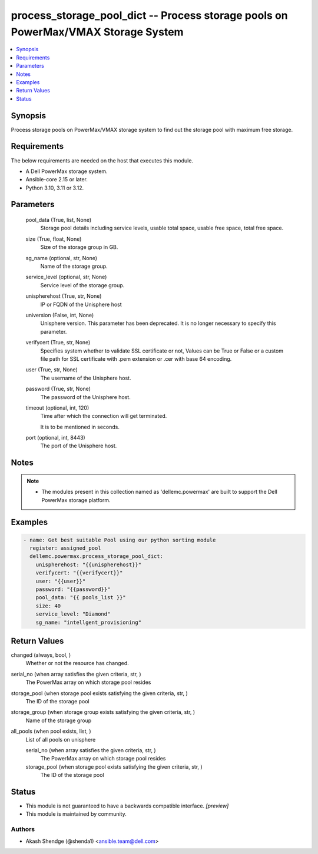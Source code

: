 .. _process_storage_pool_dict_module:


process_storage_pool_dict -- Process storage pools on PowerMax/VMAX Storage System
==================================================================================

.. contents::
   :local:
   :depth: 1


Synopsis
--------

Process storage pools on PowerMax/VMAX storage system to find out the storage pool with maximum free storage.



Requirements
------------
The below requirements are needed on the host that executes this module.

- A Dell PowerMax storage system.
- Ansible-core 2.15 or later.
- Python 3.10, 3.11 or 3.12.



Parameters
----------

  pool_data (True, list, None)
    Storage pool details including service levels, usable total space, usable free space, total free space.


  size (True, float, None)
    Size of the storage group in GB.


  sg_name (optional, str, None)
    Name of the storage group.


  service_level (optional, str, None)
    Service level of the storage group.


  unispherehost (True, str, None)
    IP or FQDN of the Unisphere host


  universion (False, int, None)
    Unisphere version. This parameter has been deprecated. It is no longer necessary to specify this parameter.


  verifycert (True, str, None)
    Specifies system whether to validate SSL certificate or not, Values can be True or False or a custom file path for SSL certificate with .pem extension or .cer with base 64 encoding.


  user (True, str, None)
    The username of the Unisphere host.


  password (True, str, None)
    The password of the Unisphere host.


  timeout (optional, int, 120)
    Time after which the connection will get terminated.

    It is to be mentioned in seconds.


  port (optional, int, 8443)
    The port of the Unisphere host.





Notes
-----

.. note::
   - The modules present in this collection named as 'dellemc.powermax' are built to support the Dell PowerMax storage platform.




Examples
--------

.. code-block:: yaml+jinja

    
    - name: Get best suitable Pool using our python sorting module
      register: assigned_pool
      dellemc.powermax.process_storage_pool_dict:
        unispherehost: "{{unispherehost}}"
        verifycert: "{{verifycert}}"
        user: "{{user}}"
        password: "{{password}}"
        pool_data: "{{ pools_list }}"
        size: 40
        service_level: "Diamond"
        sg_name: "intellgent_provisioning"



Return Values
-------------

changed (always, bool, )
  Whether or not the resource has changed.


serial_no (when array satisfies the given criteria, str, )
  The PowerMax array on which storage pool resides


storage_pool (when storage pool exists satisfying the given criteria, str, )
  The ID of the storage pool


storage_group (when storage group exists satisfying the given criteria, str, )
  Name of the storage group


all_pools (when pool exists, list, )
  List of all pools on unisphere


  serial_no (when array satisfies the given criteria, str, )
    The PowerMax array on which storage pool resides


  storage_pool (when storage pool exists satisfying the given criteria, str, )
    The ID of the storage pool






Status
------




- This module is not guaranteed to have a backwards compatible interface. *[preview]*


- This module is maintained by community.



Authors
~~~~~~~

- Akash Shendge (@shenda1) <ansible.team@dell.com>

